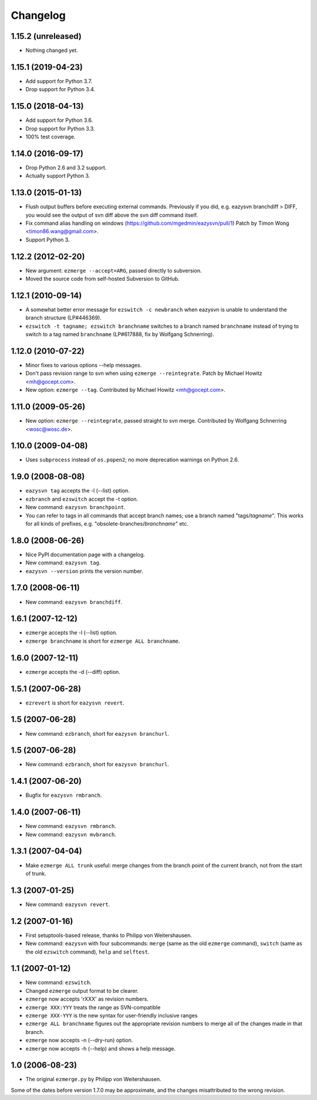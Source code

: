 Changelog
=========


1.15.2 (unreleased)
-------------------

- Nothing changed yet.


1.15.1 (2019-04-23)
-------------------

- Add support for Python 3.7.

- Drop support for Python 3.4.


1.15.0 (2018-04-13)
-------------------

* Add support for Python 3.6.

* Drop support for Python 3.3.

* 100% test coverage.


1.14.0 (2016-09-17)
-------------------

* Drop Python 2.6 and 3.2 support.

* Actually support Python 3.


1.13.0 (2015-01-13)
-------------------

* Flush output buffers before executing external commands.  Previously
  if you did, e.g. eazysvn branchdiff > DIFF, you would see the output of svn
  diff above the svn diff command itself.

* Fix command alias handling on windows
  (https://github.com/mgedmin/eazysvn/pull/1)
  Patch by Timon Wong <timon86.wang@gmail.com>.

* Support Python 3.


1.12.2 (2012-02-20)
-------------------

* New argument: ``ezmerge --accept=ARG``, passed directly to subversion.

* Moved the source code from self-hosted Subversion to GitHub.


1.12.1 (2010-09-14)
-------------------

* A somewhat better error message for ``ezswitch -c newbranch`` when eazysvn
  is unable to understand the branch structure (LP#446369).

* ``ezswitch -t tagname; ezswitch branchname`` switches to a branch named
  ``branchname`` instead of trying to switch to a tag named ``branchname``
  (LP#617888, fix by Wolfgang Schnerring).


1.12.0 (2010-07-22)
-------------------

* Minor fixes to various options --help messages.

* Don't pass revision range to svn when using ``ezmerge --reintegrate``.
  Patch by Michael Howitz <mh@gocept.com>.

* New option: ``ezmerge --tag``.
  Contributed by Michael Howitz <mh@gocept.com>.


1.11.0 (2009-05-26)
-------------------

* New option: ``ezmerge --reintegrate``, passed straight to svn merge.
  Contributed by Wolfgang Schnerring <wosc@wosc.de>.


1.10.0 (2009-04-08)
-------------------

* Uses ``subprocess`` instead of ``os.popen2``; no more deprecation warnings
  on Python 2.6.


1.9.0 (2008-08-08)
------------------

* ``eazysvn tag`` accepts the -l (--list) option.
* ``ezbranch`` and ``ezswitch`` accept the -t option.
* New command: ``eazysvn branchpoint``.
* You can refer to tags in all commands that accept branch names; use a branch
  named "tags/*tagname*".  This works for all kinds of prefixes, e.g.
  "obsolete-branches/*branchname*" etc.


1.8.0 (2008-06-26)
------------------

* Nice PyPI documentation page with a changelog.
* New command: ``eazysvn tag``.
* ``eazysvn --version`` prints the version number.


1.7.0 (2008-06-11)
------------------

* New command: ``eazysvn branchdiff``.


1.6.1 (2007-12-12)
------------------

* ``ezmerge`` accepts the -l (--list) option.
* ``ezmerge branchname`` is short for ``ezmerge ALL branchname``.


1.6.0 (2007-12-11)
------------------

* ``ezmerge`` accepts the -d (--diff) option.


1.5.1 (2007-06-28)
------------------

* ``ezrevert`` is short for ``eazysvn revert``.


1.5 (2007-06-28)
----------------

* New command: ``ezbranch``, short for ``eazysvn branchurl``.


1.5 (2007-06-28)
----------------

* New command: ``ezbranch``, short for ``eazysvn branchurl``.


1.4.1 (2007-06-20)
------------------

* Bugfix for ``eazysvn rmbranch``.


1.4.0 (2007-06-11)
------------------

* New command: ``eazysvn rmbranch``.
* New command: ``eazysvn mvbranch``.


1.3.1 (2007-04-04)
------------------

* Make ``ezmerge ALL trunk`` useful: merge changes from the branch point of the
  current branch, not from the start of trunk.


1.3 (2007-01-25)
----------------

* New command: ``eazysvn revert``.


1.2 (2007-01-16)
----------------

* First setuptools-based release, thanks to Philipp von Weitershausen.
* New command: ``eazysvn`` with four subcommands: ``merge`` (same as the old
  ``ezmerge`` command), ``switch`` (same as the old ``ezswitch`` command),
  ``help`` and ``selftest``.


1.1 (2007-01-12)
----------------

* New command: ``ezswitch``.
* Changed ``ezmerge`` output format to be clearer.
* ``ezmerge`` now accepts 'rXXX' as revision numbers.
* ``ezmerge XXX:YYY`` treats the range as SVN-compatible
* ``ezmerge XXX-YYY`` is the new syntax for user-friendly inclusive ranges
* ``ezmerge ALL branchname`` figures out the appropriate revision numbers to
  merge all of the changes made in that branch.
* ``ezmerge`` now accepts -n (--dry-run) option.
* ``ezmerge`` now accepts -h (--help) and shows a help message.


1.0 (2006-08-23)
----------------

* The original ``ezmerge.py`` by Philipp von Weitershausen.


Some of the dates before version 1.7.0 may be approximate, and the changes
misattributed to the wrong revision.
